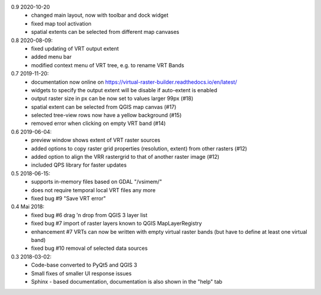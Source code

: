 0.9 2020-10-20
   * changed main layout, now with toolbar and dock widget
   * fixed map tool activation
   * spatial extents can be selected from different map canvases

0.8 2020-08-09:
   * fixed updating of VRT output extent
   * added menu bar
   * modified context menu of VRT tree, e.g. to rename VRT Bands

0.7 2019-11-20:
   * documentation now online on https://virtual-raster-builder.readthedocs.io/en/latest/
   * widgets to specify the output extent will be disable if auto-extent is enabled
   * output raster size in px can be now set to values larger 99px (#18)
   * spatial extent can be selected from QGIS map canvas (#17)
   * selected tree-view rows now have a yellow background (#15)
   * removed error when clicking on empty VRT band (#14)

0.6 2019-06-04:
    * preview window shows extent of VRT raster sources
    * added options to copy raster grid properties (resolution, extent) from other rasters (#12)
    * added option to align the VRR rastergrid to that of another raster image (#12)
    * included QPS library for faster updates

0.5 2018-06-15:
    * supports in-memory files based on GDAL "/vsimem/"
    * does not require temporal local VRT files any more
    * fixed bug #9 "Save VRT error"

0.4 Mai 2018:
    * fixed bug #6 drag 'n drop from QGIS 3 layer list
    * fixed bug #7 import of raster layers known to QGIS MapLayerRegistry
    * enhancement #7 VRTs can now be written with empty virtual raster bands (but have to define at least one virtual band)
    * fixed bug #10 removal of selected data sources

0.3 2018-03-02:
    * Code-base converted to PyQt5 and QGIS 3
    * Small fixes of smaller UI response issues
    * Sphinx - based documentation, documentation is also shown in the "help" tab